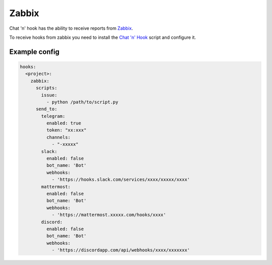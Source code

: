 ##################
Zabbix
##################

Chat 'n' hook has the ability to receive reports from `Zabbix <https://www.zabbix.com/>`_.

To receive hooks from zabbix you need to install the `Chat 'n' Hook <https://github.com/chatnhook/zabbix-alertscript>`_ script and configure it.

Example config
--------------

.. code-block:: yaml

  hooks:
    <project>:
      zabbix:
        scripts:
          issue:
            - python /path/to/script.py
        send_to:
          telegram:
            enabled: true
            token: "xx:xxx"
            channels:
              - "-xxxxx"
          slack:
            enabled: false
            bot_name: 'Bot'
            webhooks:
              - 'https://hooks.slack.com/services/xxxx/xxxxx/xxxx'
          mattermost:
            enabled: false
            bot_name: 'Bot'
            webhooks:
              - 'https://mattermost.xxxxx.com/hooks/xxxx'
          discord:
            enabled: false
            bot_name: 'Bot'
            webhooks:
              - 'https://discordapp.com/api/webhooks/xxxx/xxxxxxx'





